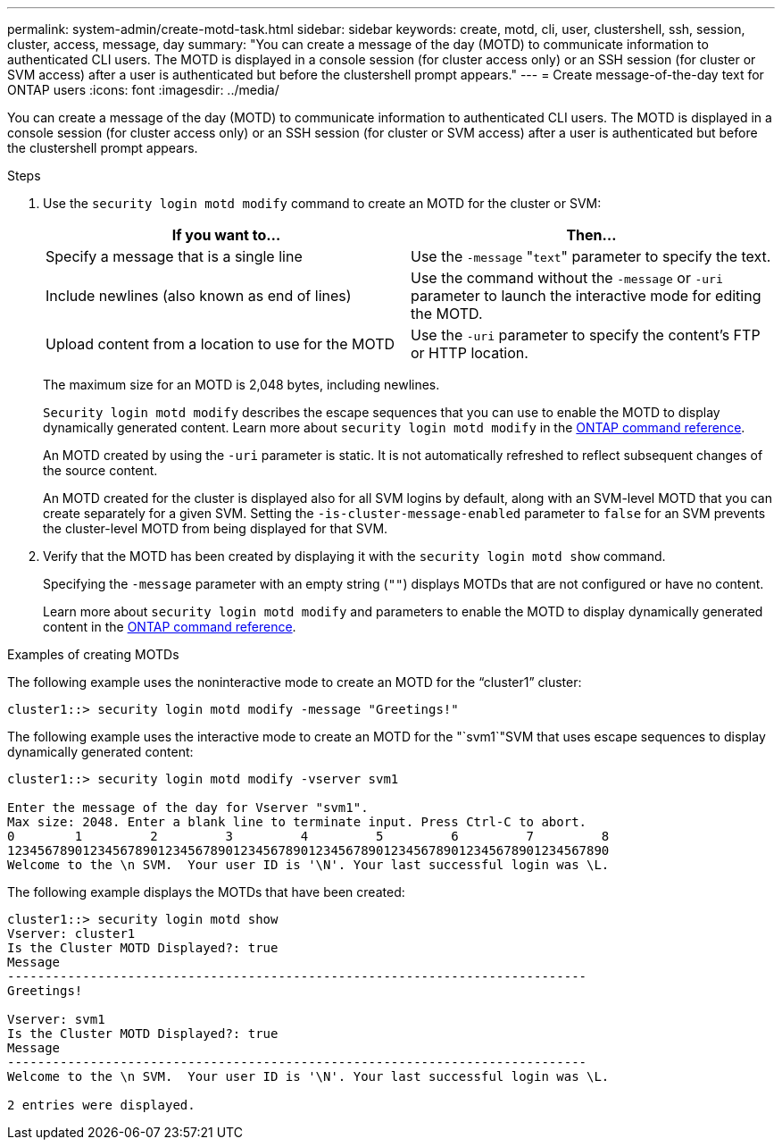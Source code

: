 ---
permalink: system-admin/create-motd-task.html
sidebar: sidebar
keywords: create, motd, cli, user, clustershell, ssh, session, cluster, access, message, day
summary: "You can create a message of the day (MOTD) to communicate information to authenticated CLI users. The MOTD is displayed in a console session (for cluster access only) or an SSH session (for cluster or SVM access) after a user is authenticated but before the clustershell prompt appears."
---
= Create message-of-the-day text for ONTAP users
:icons: font
:imagesdir: ../media/

[.lead]
You can create a message of the day (MOTD) to communicate information to authenticated CLI users. The MOTD is displayed in a console session (for cluster access only) or an SSH session (for cluster or SVM access) after a user is authenticated but before the clustershell prompt appears.

.Steps

. Use the `security login motd modify` command to create an MOTD for the cluster or SVM:
+
[options="header"]
|===
| If you want to...| Then...
a|
Specify a message that is a single line
a|
Use the `-message` "[.code]``text``" parameter to specify the text.
a|
Include newlines (also known as end of lines)
a|
Use the command without the `-message` or `-uri` parameter to launch the interactive mode for editing the MOTD.
a|
Upload content from a location to use for the MOTD
a|
Use the `-uri` parameter to specify the content's FTP or HTTP location.
|===
The maximum size for an MOTD is 2,048 bytes, including newlines.
+
`Security login motd modify` describes the escape sequences that you can use to enable the MOTD to display dynamically generated content. Learn more about `security login motd modify` in the link:https://docs.netapp.com/us-en/ontap-cli/security-login-motd-modify.html[ONTAP command reference^].
+
An MOTD created by using the `-uri` parameter is static. It is not automatically refreshed to reflect subsequent changes of the source content.
+
An MOTD created for the cluster is displayed also for all SVM logins by default, along with an SVM-level MOTD that you can create separately for a given SVM. Setting the `-is-cluster-message-enabled` parameter to `false` for an SVM prevents the cluster-level MOTD from being displayed for that SVM.

. Verify that the MOTD has been created by displaying it with the `security login motd show` command.
+
Specifying the `-message` parameter with an empty string (`""`) displays MOTDs that are not configured or have no content.
+
Learn more about `security login motd modify` and parameters to enable the MOTD to display dynamically generated content in the link:https://docs.netapp.com/us-en/ontap-cli/security-login-motd-modify.html[ONTAP command reference^].

.Examples of creating MOTDs

The following example uses the noninteractive mode to create an MOTD for the "`cluster1`" cluster:

----
cluster1::> security login motd modify -message "Greetings!"
----

The following example uses the interactive mode to create an MOTD for the "`svm1`"SVM that uses escape sequences to display dynamically generated content:

----
cluster1::> security login motd modify -vserver svm1

Enter the message of the day for Vserver "svm1".
Max size: 2048. Enter a blank line to terminate input. Press Ctrl-C to abort.
0        1         2         3         4         5         6         7         8
12345678901234567890123456789012345678901234567890123456789012345678901234567890
Welcome to the \n SVM.  Your user ID is '\N'. Your last successful login was \L.
----

The following example displays the MOTDs that have been created:

----
cluster1::> security login motd show
Vserver: cluster1
Is the Cluster MOTD Displayed?: true
Message
-----------------------------------------------------------------------------
Greetings!

Vserver: svm1
Is the Cluster MOTD Displayed?: true
Message
-----------------------------------------------------------------------------
Welcome to the \n SVM.  Your user ID is '\N'. Your last successful login was \L.

2 entries were displayed.
----

// 2025 Feb 19, ONTAPDOC-2758